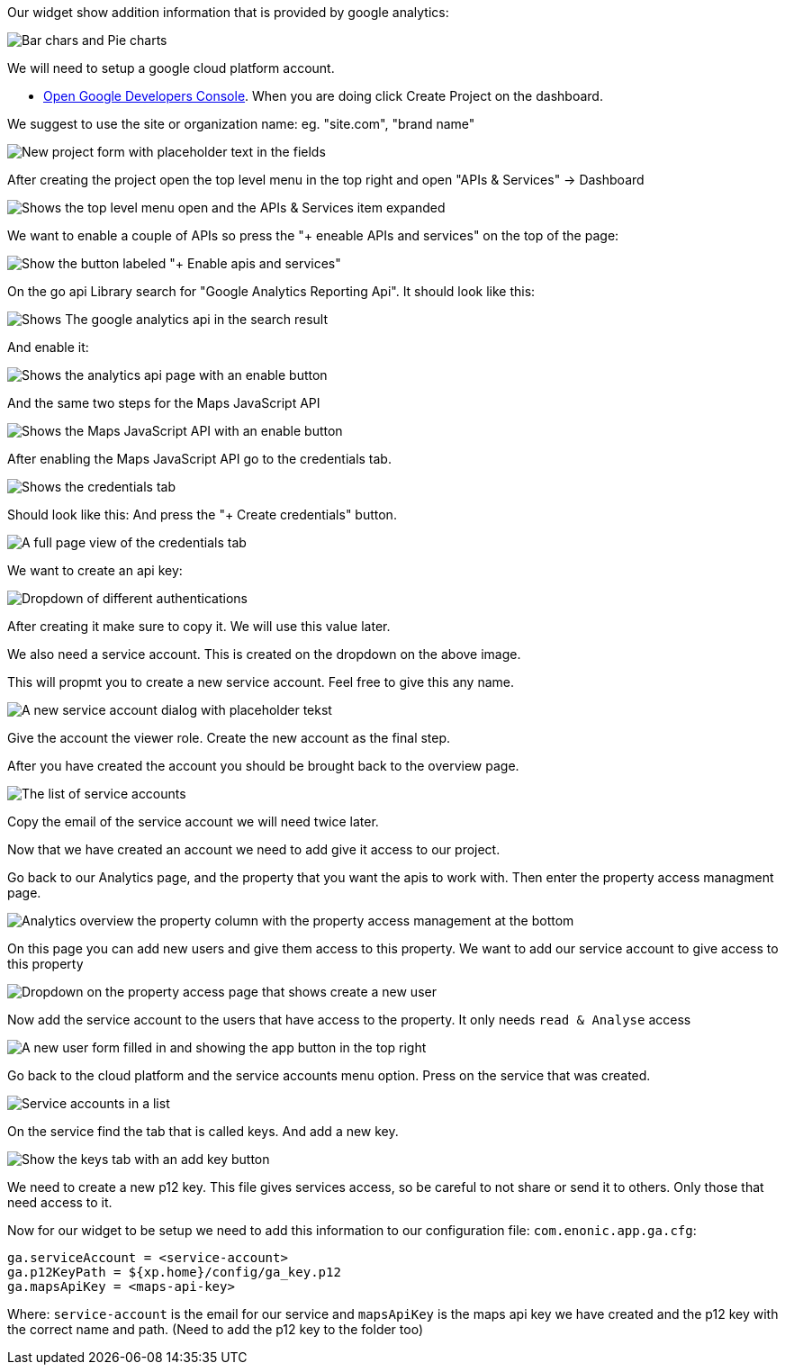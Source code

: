 
Our widget show addition information that is provided by google analytics:

image::images/widget-preview.png[Bar chars and Pie charts, showing site statistics]

We will need to setup a google cloud platform account. 

* link:https://console.developers.google.com/project[Open Google Developers Console]. 
When you are doing click Create Project on the dashboard.

We suggest to use the site or organization name: eg. "site.com", "brand name" 

image::images/ga_02.png[New project form with placeholder text in the fields]

After creating the project open the top level menu in the top right and open "APIs & Services" -> Dashboard

image::images/Platform-menu-api.png[Shows the top level menu open and the APIs & Services item expanded]

We want to enable a couple of APIs so press the "+ eneable APIs and services" on the top of the page:

image::images/apis-services.png[Show the button labeled "+ Enable apis and services"]

On the go api Library search for "Google Analytics Reporting Api". 
It should look like this: 

image::images/analytics-api.png[Shows The google analytics api in the search result]

And enable it: 

image::images/analytics-api-enable.png[Shows the analytics api page with an enable button]

And the same two steps for the Maps JavaScript API

image::images/maps-api-enable.png[Shows the Maps JavaScript API with an enable button]

After enabling the Maps JavaScript API go to the credentials tab.

image::images/Credentials.png[Shows the credentials tab]

Should look like this:
And press the "+ Create credentials" button. 

image::images/Credentials-page.png[A full page view of the credentials tab]

We want to create an api key: 

image::images/api-key.png[Dropdown of different authentications]

After creating it make sure to copy it. We will use this value later.

We also need a service account. This is created on the dropdown on the above image. 

This will propmt you to create a new service account. Feel free to give this any name. 

image::images/service-account.png[A new service account dialog with placeholder tekst]

Give the account the viewer role. Create the new account as the final step.

After you have created the account you should be brought back to the overview page.

image::images/service-overview.png[The list of service accounts]

Copy the email of the service account we will need twice later.

Now that we have created an account we need to add give it access to our project.

Go back to our Analytics page, and the property that you want the apis to work with. 
Then enter the property access managment page.

image::images/Analytics-property.png[Analytics overview the property column with the property access management at the bottom]

On this page you can add new users and give them access to this property. 
We want to add our service account to give access to this property

image::images/property-new-user.png[Dropdown on the property access page that shows create a new user]

Now add the service account to the users that have access to the property.
It only needs `read & Analyse` access

image::images/new-user-service.png[A new user form filled in and showing the app button in the top right]

Go back to the cloud platform and the service accounts menu option. Press on the service that was created.

image::images/service-page-accounts.png[Service accounts in a list]

On the service find the tab that is called keys. 
And add a new key. 

image:images/service-keys.png[Show the keys tab with an add key button]

We need to create a new p12 key. This file gives services access, so be careful to not share or send it to others. Only those that need access to it.

Now for our widget to be setup we need to add this information to our configuration file: 
`com.enonic.app.ga.cfg`: 

```
ga.serviceAccount = <service-account>
ga.p12KeyPath = ${xp.home}/config/ga_key.p12
ga.mapsApiKey = <maps-api-key>
```

Where:
 `service-account` is the email for our service and 
 `mapsApiKey` is the maps api key we have created
 and the p12 key with the correct name and path. (Need to add the p12 key to the folder too)

